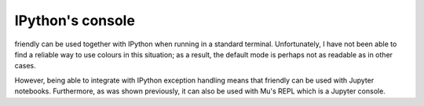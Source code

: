 IPython's console
=================

friendly can be used together with IPython when running
in a standard terminal. Unfortunately, I have not been able to
find a reliable way to use colours in this situation; as a result,
the default mode is perhaps not as readable as in other cases.

.. image:: images/ipython-console-repl.png
   :scale: 50 %

However, being able to integrate with IPython exception handling
means that friendly can be used with Jupyter notebooks.
Furthermore, as was shown previously, it can also be used with
Mu's REPL which is a Jupyter console.
